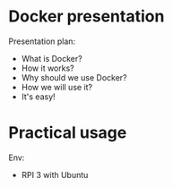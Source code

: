 * Docker presentation
Presentation plan:

- What is Docker?
- How it works?
- Why should we use Docker?
- How we will use it?
- It's easy!

* Practical usage
Env:
- RPI 3 with Ubuntu
